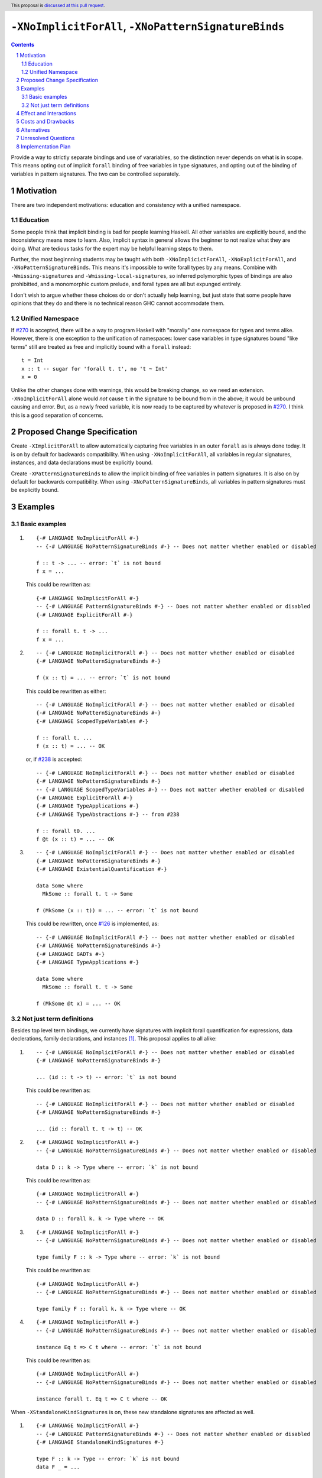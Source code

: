``-XNoImplicitForAll``, ``-XNoPatternSignatureBinds``
=====================================================

.. author:: John Ericson (@Ericson2314)
.. date-accepted:: Leave blank. This will be filled in when the proposal is accepted.
.. proposal-number:: Leave blank. This will be filled in when the proposal is
                     accepted.
.. ticket-url:: Leave blank. This will eventually be filled with the
                ticket URL which will track the progress of the
                implementation of the feature.
.. implemented:: Leave blank. This will be filled in with the first GHC version which
                 implements the described feature.
.. highlight:: haskell
.. header:: This proposal is `discussed at this pull request <https://github.com/ghc-proposals/ghc-proposals/pull/285>`_.
.. sectnum::
.. contents::

Provide a way to strictly separate bindings and use of varariables, so the distinction never depends on what is in scope.
This means opting out of implicit ``forall`` binding of free variables in type signatures, and opting out of the binding of variables in pattern signatures.
The two can be controlled separately.

Motivation
----------

There are two independent motivations: education and consistency with a unified namespace.

Education
~~~~~~~~~

Some people think that implicit binding is bad for people learning Haskell.
All other variables are explicitly bound, and the inconsistency means more to learn.
Also, implicit syntax in general allows the beginner to not realize what they are doing.
What are tedious tasks for the expert may be helpful learning steps to them.

Further, the most beginnning students may be taught with both ``-XNoImplicictForAll``, ``-XNoExplicitForAll``, and ``-XNoPatternSignatureBinds``.
This means it's impossible to write forall types by any means.
Combine with ``-Wmissing-signatures`` and ``-Wmissing-local-signatures``, so inferred polymorphic types of bindings are also prohibitted, and a monomorphic custom prelude, and forall types are all but expunged entirely.

I don't wish to argue whether these choices do or don't actually help learning, but just state that some people have opinions that they do and there is no technical reason GHC cannot accommodate them.

Unified Namespace
~~~~~~~~~~~~~~~~~

If `#270`_ is accepted, there will be a way to program Haskell with "morally" one namespace for types and terms alike.
However, there is one exception to the unification of namespaces: lower case variables in type signatures bound "like terms" still are treated as free and implicitly bound with a ``forall`` instead::

  t = Int
  x :: t -- sugar for 'forall t. t', no 't ~ Int'
  x = 0

Unlike the other changes done with warnings, this would be breaking change, so we need an extension.
``-XNoImplicitForAll`` alone would *not* cause ``t`` in the signature to be bound from in the above; it would be unbound causing and error.
But, as a newly freed variable, it is now ready to be captured by whatever is proposed in `#270`_.
I think this is a good separation of concerns.

Proposed Change Specification
-----------------------------

Create ``-XImplicitForAll`` to allow automatically capturing free variables in an outer ``forall`` as is always done today.
It is on by default for backwards compatibility.
When using ``-XNoImplicitForAll``, all variables in regular signatures, instances, and data declarations must be explicitly bound.

Create ``-XPatternSignatureBinds`` to allow the implicit binding of free variables in pattern signatures.
It is also on by default for backwards compatibility.
When using ``-XNoPatternSignatureBinds``, all variables in pattern signatures must be explicitly bound.

Examples
--------

Basic examples
~~~~~~~~~~~~~~

#. ::

     {-# LANGUAGE NoImplicitForAll #-}
     -- {-# LANGUAGE NoPatternSignatureBinds #-} -- Does not matter whether enabled or disabled

     f :: t -> ... -- error: `t` is not bound
     f x = ...

   This could be rewritten as::

     {-# LANGUAGE NoImplicitForAll #-}
     -- {-# LANGUAGE PatternSignatureBinds #-} -- Does not matter whether enabled or disabled
     {-# LANGUAGE ExplicitForAll #-}

     f :: forall t. t -> ...
     f x = ...

#. ::

     -- {-# LANGUAGE NoImplicitForAll #-} -- Does not matter whether enabled or disabled
     {-# LANGUAGE NoPatternSignatureBinds #-}

     f (x :: t) = ... -- error: `t` is not bound

   This could be rewritten as either::

     -- {-# LANGUAGE NoImplicitForAll #-} -- Does not matter whether enabled or disabled
     {-# LANGUAGE NoPatternSignatureBinds #-}
     {-# LANGUAGE ScopedTypeVariables #-}

     f :: forall t. ...
     f (x :: t) = ... -- OK

   or, if `#238`_ is accepted::

     -- {-# LANGUAGE NoImplicitForAll #-} -- Does not matter whether enabled or disabled
     {-# LANGUAGE NoPatternSignatureBinds #-}
     -- {-# LANGUAGE ScopedTypeVariables #-} -- Does not matter whether enabled or disabled
     {-# LANGUAGE ExplicitForAll #-}
     {-# LANGUAGE TypeApplications #-}
     {-# LANGUAGE TypeAbstractions #-} -- from #238

     f :: forall t0. ...
     f @t (x :: t) = ... -- OK

#. ::

     -- {-# LANGUAGE NoImplicitForAll #-} -- Does not matter whether enabled or disabled
     {-# LANGUAGE NoPatternSignatureBinds #-}
     {-# LANGUAGE ExistentialQuantification #-}

     data Some where
       MkSome :: forall t. t -> Some

     f (MkSome (x :: t)) = ... -- error: `t` is not bound

   This could be rewritten, once `#126`_ is implemented, as::

     -- {-# LANGUAGE NoImplicitForAll #-} -- Does not matter whether enabled or disabled
     {-# LANGUAGE NoPatternSignatureBinds #-}
     {-# LANGUAGE GADTs #-}
     {-# LANGUAGE TypeApplications #-}

     data Some where
       MkSome :: forall t. t -> Some

     f (MkSome @t x) = ... -- OK

Not just term definitions
~~~~~~~~~~~~~~~~~~~~~~~~~

Besides top level term bindings, we currently have signatures with implicit forall quantification for expressions, data declerations, family declarations, and instances [#class-forall]_.
This proposal applies to all alike:

#. ::

     -- {-# LANGUAGE NoImplicitForAll #-} -- Does not matter whether enabled or disabled
     {-# LANGUAGE NoPatternSignatureBinds #-}

     ... (id :: t -> t) -- error: `t` is not bound

   This could be rewritten as::

     -- {-# LANGUAGE NoImplicitForAll #-} -- Does not matter whether enabled or disabled
     {-# LANGUAGE NoPatternSignatureBinds #-}

     ... (id :: forall t. t -> t) -- OK

#. ::

    {-# LANGUAGE NoImplicitForAll #-}
    -- {-# LANGUAGE NoPatternSignatureBinds #-} -- Does not matter whether enabled or disabled

    data D :: k -> Type where -- error: `k` is not bound

   This could be rewritten as::

    {-# LANGUAGE NoImplicitForAll #-}
    -- {-# LANGUAGE NoPatternSignatureBinds #-} -- Does not matter whether enabled or disabled

    data D :: forall k. k -> Type where -- OK

#. ::

    {-# LANGUAGE NoImplicitForAll #-}
    -- {-# LANGUAGE NoPatternSignatureBinds #-} -- Does not matter whether enabled or disabled

    type family F :: k -> Type where -- error: `k` is not bound

   This could be rewritten as::

    {-# LANGUAGE NoImplicitForAll #-}
    -- {-# LANGUAGE NoPatternSignatureBinds #-} -- Does not matter whether enabled or disabled

    type family F :: forall k. k -> Type where -- OK

#. ::

    {-# LANGUAGE NoImplicitForAll #-}
    -- {-# LANGUAGE NoPatternSignatureBinds #-} -- Does not matter whether enabled or disabled

    instance Eq t => C t where -- error: `t` is not bound

   This could be rewritten as::

    {-# LANGUAGE NoImplicitForAll #-}
    -- {-# LANGUAGE NoPatternSignatureBinds #-} -- Does not matter whether enabled or disabled

    instance forall t. Eq t => C t where -- OK

When ``-XStandaloneKindSignatures`` is on, these new standalone signatures are affected as well.

#. ::

     {-# LANGUAGE NoImplicitForAll #-}
     -- {-# LANGUAGE PatternSignatureBinds #-} -- Does not matter whether enabled or disabled
     {-# LANGUAGE StandaloneKindSignatures #-}

     type F :: k -> Type -- error: `k` is not bound
     data F _ = ...

   This could be rewritten as::

     {-# LANGUAGE NoImplicitForAll #-}
     -- {-# LANGUAGE PatternSignatureBinds #-} -- Does not matter whether enabled or disabled
     {-# LANGUAGE StandaloneKindSignatures #-}

     type F :: foral k. k -> Type -- OK
     data F _ = ...

#. ::

     {-# LANGUAGE NoImplicitForAll #-}
     -- {-# LANGUAGE PatternSignatureBinds #-} -- Does not matter whether enabled or disabled
     {-# LANGUAGE StandaloneKindSignatures #-}

     type F :: k -> k -- error: `k` is not bound
     type family F where

   This could be rewritten as::

     {-# LANGUAGE NoImplicitForAll #-}
     -- {-# LANGUAGE PatternSignatureBinds #-} -- Does not matter whether enabled or disabled
     {-# LANGUAGE StandaloneKindSignatures #-}

     type F :: forall k. k -> k -- OK
     type family F where

#. ::

     {-# LANGUAGE NoImplicitForAll #-}
     -- {-# LANGUAGE PatternSignatureBinds #-} -- Does not matter whether enabled or disabled
     {-# LANGUAGE StandaloneKindSignatures #-}

     type C :: (k -> Type) -> Constraint -- error: `k` is not bound
     class C f where

   This could be rewritten as::

     {-# LANGUAGE NoImplicitForAll #-}
     -- {-# LANGUAGE PatternSignatureBinds #-} -- Does not matter whether enabled or disabled
     {-# LANGUAGE StandaloneKindSignatures #-}

     type C :: forall k. (k -> Type) -> Constraint -- OK
     class C f where

#. ::

     {-# LANGUAGE NoImplicitForAll #-}
     -- {-# LANGUAGE PatternSignatureBinds #-} -- Does not matter whether enabled or disabled
     {-# LANGUAGE StandaloneKindSignatures #-}

     type D :: k -> Type -- error: `k` is not bound
     data D where

   This could be rewritten as::

     {-# LANGUAGE NoImplicitForAll #-}
     -- {-# LANGUAGE PatternSignatureBinds #-} -- Does not matter whether enabled or disabled
     {-# LANGUAGE StandaloneKindSignatures #-}

     type D :: forall k. k -> Type -- OK
     data D where

Pattern signatures in GADT declarations, family declarations, and class declarations are also restricted.
I'll first use a hypothetical yet-unproposed ``@``-abstraction syntax to "fix" these examples to demonstrate the analogy to the previous examples.
Then I'll put the inline signature or top-level signature workaround that exist today.

#. ::

     -- {-# LANGUAGE NoImplicitForAll #-} -- Does not matter whether enabled or disabled
     {-# LANGUAGE NoPatternSignatureBinds #-}

     data D (y :: x) (z :: y) where -- error: `x` is not bound, `y` and `z` are fine

   Could *someday* be be rewritten as::

     -- {-# LANGUAGE NoImplicitForAll #-} -- Does not matter whether enabled or disabled
     {-# LANGUAGE NoPatternSignatureBinds #-}

     data D @x (y :: x) (z :: y) where -- OK, someday

   But today we have to this::

     -- {-# LANGUAGE NoImplicitForAll #-} -- Does not matter whether enabled or disabled
     {-# LANGUAGE NoPatternSignatureBinds #-}

     data D :: forall x. forall (y :: x) -> y -> Type where

   Or in 8.10 alternatively this::

     -- {-# LANGUAGE NoImplicitForAll #-} -- Does not matter whether enabled or disabled
     {-# LANGUAGE NoPatternSignatureBinds #-}

     type D :: forall x. forall (y :: x) -> y -> Type
     data D where -- OK

#. ::

     -- {-# LANGUAGE NoImplicitForAll #-} -- Does not matter whether enabled or disabled
     {-# LANGUAGE NoPatternSignatureBinds #-}

     type family F (y :: x) (z :: y) where -- error: `x` is not bound, `y` and `z` are fine

   Could *someday* be be rewritten as::

     -- {-# LANGUAGE NoImplicitForAll #-} -- Does not matter whether enabled or disabled
     {-# LANGUAGE NoPatternSignatureBinds #-}

     type family F @x (y :: x) (z :: y) where -- OK, someday

   But today we have to this::

     -- {-# LANGUAGE NoImplicitForAll #-} -- Does not matter whether enabled or disabled
     {-# LANGUAGE NoPatternSignatureBinds #-}

     type family F :: forall x. forall (y :: x) -> y -> Type where

   or in 8.10 alternatively this::

     -- {-# LANGUAGE NoImplicitForAll #-} -- Does not matter whether enabled or disabled
     {-# LANGUAGE NoPatternSignatureBinds #-}

     type F :: forall x. forall (y :: x) -> y -> Type
     type family F where -- OK

#. ::

     -- {-# LANGUAGE NoImplicitForAll #-} -- Does not matter whether enabled or disabled
     {-# LANGUAGE NoPatternSignatureBinds #-}

     class Eq a => C (y :: x) (z :: y) where -- error: `x` is not bound, `y` and `z` are fine

   Could *someday* be be rewritten as::

     -- {-# LANGUAGE NoImplicitForAll #-} -- Does not matter whether enabled or disabled
     {-# LANGUAGE NoPatternSignatureBinds #-}

     class Eq a => C @x (y :: x) (z :: y) where -- OK, someday

   But in 8.10 we have to this::

     -- {-# LANGUAGE NoImplicitForAll #-} -- Does not matter whether enabled or disabled
     {-# LANGUAGE NoPatternSignatureBinds #-}

     type C :: forall x. forall (y :: x) -> y -> Constraint
     class Eq a => C y z where -- OK

   Note that since there is no ``class F :: ...`` syntax analogous to ``data F :: ...``,
   so ``-XStandaloneKindSignatures`` are the only way to write explicitly kind-polymorphic classes.

Note that the variables to the left of the ``::`` are are deemed explicit bindings analogous to ``f (y :: x) (z :: z) = ...`` and permitted.
However ``x`` to the right of the ``::`` is a use, not otherwise bound, and thus implicit binding today.
It is not permitted as-is, and must be explicitly bound or discarded as done in the working alternatives.

Effect and Interactions
-----------------------

As described in the motivation, this opens the door to other means to bind the previously implicitly bound variables.
Other than that, I think this doesn't interact with other features in interesting ways.

Costs and Drawbacks
-------------------

It is a little known fact that one can do "empty" ``forall`` quantifications today::

  {-# LANGUAGE ExplicitForAll #-}

  x :: forall. Int -- same as 'x :: Int'
  x = 0

This has the exact same effect at requiring explicit bounds:

::

  Prelude> x :: forall. t; x = x

  <interactive>:21:14: error: Not in scope: type variable ‘t’

::

  Prelude> instance forall. Eq a => Ord a where

  <interactive>:34:21: error: Not in scope: type variable ‘a’

  <interactive>:34:30: error: Not in scope: type variable ‘a’

::

  Prelude> data F :: forall. x -> Type

  -- should complain but there is a bug!

We can imagine then that ``-XNoImplicitForAll`` puts an ``forall.`` at the beginning of every signature, in order to "desugar" the new behavior into the old behavior.
This serves as evidence it wouldn't be costly to implement.

A drawback is that the proposal broadens a stylistic split in the ecosystem between those that like and dislike implicit quantification.
But note that one could already put in the optional ``forall`` if they so please.

Alternatives
------------

#. ``-XImplicitForAll`` and ``-XPatternSignatureBinds`` could be combined into a single ``-XImplicitBinds`` extension.
   The advantage of this is of course fewer extension to implement and learn.
   However, this might obscure that implicit for all quantifiers and implicit pattern bindings work more differently than at first it seems.
   Implicit for all quantifiers in particular have a simple driven-syntax desugaring, whereas implicit pattern bindings are only simple change to the type inference algorithm---not syntax driven.
   I imagine this means some people would prefer the former since its "less magical", while others would prefer the latter as its more "bang for buck".
   There is no easy adjudicating between those two positions, they are aesthetic matters of opinion.
   Furthermore, since one of the main motivations for this proposal is education, I think its good to help teach their difference through independent extensions.
   That said I would certainly rather see 1 extension than no extension---the status quo.

#. Idris has a single namespace, but always does the implicit bindings such that writing the type of an argument with a single lower case identifier is impossible.
   Do note that more complicated type expressions with lower case identifiers is fine.

#. Some people thought ``-XNoImplicitForAll`` should imply ``-XExplicitForAll``, though with the option to opt out of both for education as described above.
   I am sympathetic---this does make common cases more terse---but am wary of making extensions non-monotonic.

#. @Monoidal asks whether ``-XNoImplicitForAll`` should imply ``-fprint-explicit-foralls``.
   I am also sympathetic, but again worried about non-monotonicity.
   That said, warnings are more freeform than extensions so I am less worried than with the above suggestion.

Unresolved Questions
--------------------

No unresolved questions.

Implementation Plan
-------------------

I think this will be easy to implement.
I take responsibility for implementing it, but hope to use the opportunity to mentor someone else rather than do all myself.

.. _`#126`: https://github.com/ghc-proposals/ghc-proposals/pull/126

.. _`#238`: https://github.com/ghc-proposals/ghc-proposals/pull/238

.. _`#270`: https://github.com/ghc-proposals/ghc-proposals/pull/270

.. [#class-forall]

  Notice that today, one cannot even write ``class forall a. Foo a`` though they they can write ``instance forall a. Foo a``.
  This is because while the head of an instance is a class applied *arguments*, the head of a class is a class taking *parameters*.
  In other words, the ``a`` in ``Foo a`` in ``class forall a. Foo a`` is not a binder, while in ``class forall a. Foo a`` is one.
